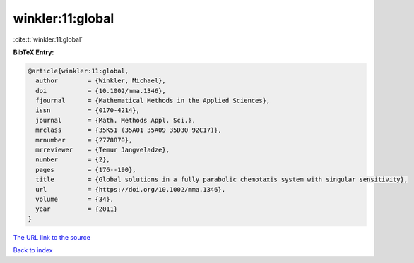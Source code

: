 winkler:11:global
=================

:cite:t:`winkler:11:global`

**BibTeX Entry:**

.. code-block:: bibtex

   @article{winkler:11:global,
     author        = {Winkler, Michael},
     doi           = {10.1002/mma.1346},
     fjournal      = {Mathematical Methods in the Applied Sciences},
     issn          = {0170-4214},
     journal       = {Math. Methods Appl. Sci.},
     mrclass       = {35K51 (35A01 35A09 35D30 92C17)},
     mrnumber      = {2778870},
     mrreviewer    = {Temur Jangveladze},
     number        = {2},
     pages         = {176--190},
     title         = {Global solutions in a fully parabolic chemotaxis system with singular sensitivity},
     url           = {https://doi.org/10.1002/mma.1346},
     volume        = {34},
     year          = {2011}
   }

`The URL link to the source <https://doi.org/10.1002/mma.1346>`__


`Back to index <../By-Cite-Keys.html>`__
